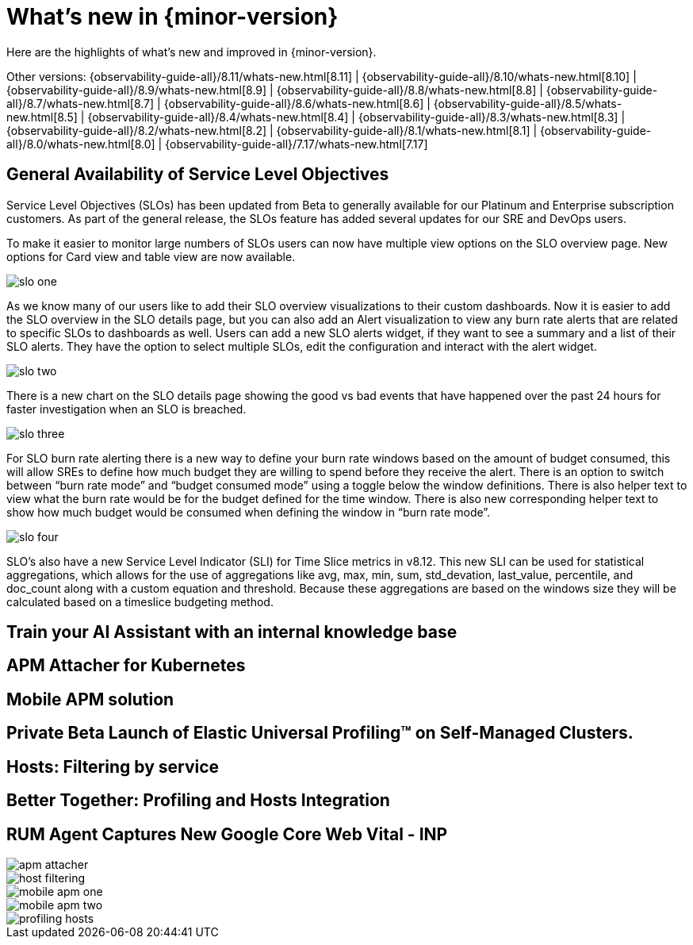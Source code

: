 [[whats-new]]
= What's new in {minor-version}

Here are the highlights of what's new and improved in {minor-version}.

Other versions:
{observability-guide-all}/8.11/whats-new.html[8.11] |
{observability-guide-all}/8.10/whats-new.html[8.10] |
{observability-guide-all}/8.9/whats-new.html[8.9] |
{observability-guide-all}/8.8/whats-new.html[8.8] |
{observability-guide-all}/8.7/whats-new.html[8.7] |
{observability-guide-all}/8.6/whats-new.html[8.6] |
{observability-guide-all}/8.5/whats-new.html[8.5] |
{observability-guide-all}/8.4/whats-new.html[8.4] |
{observability-guide-all}/8.3/whats-new.html[8.3] |
{observability-guide-all}/8.2/whats-new.html[8.2] |
{observability-guide-all}/8.1/whats-new.html[8.1] |
{observability-guide-all}/8.0/whats-new.html[8.0] |
{observability-guide-all}/7.17/whats-new.html[7.17]

// tag::whats-new[]

[discrete]
== General Availability of Service Level Objectives

Service Level Objectives (SLOs) has been updated from Beta to generally available for our Platinum and Enterprise subscription customers. As part of the general release, the SLOs feature has added several updates for our SRE and DevOps users.

To make it easier to monitor large numbers of SLOs users can now have multiple view options on the SLO overview page. New options for Card view and table view are now available.

[role="screenshot"]
image::images/slo-one.png[]

As we know many of our users like to add their SLO overview visualizations to their custom dashboards. Now it is easier to add the SLO overview in the SLO details page, but you can also add an Alert visualization to view any burn rate alerts that are related to specific SLOs to dashboards as well.  Users can add a new SLO alerts widget, if they want to see a summary and a list of their SLO alerts. They have the option to select multiple SLOs, edit the configuration and interact with the alert widget.

[role="screenshot"]
image::images/slo-two.png[]

There is a new chart on the SLO details page showing the good vs bad events that have happened over the past 24 hours for faster investigation when an SLO is breached.

[role="screenshot"]
image::images/slo-three.png[]

For SLO burn rate alerting there is a new way to define your burn rate windows based on the amount of budget consumed, this will allow SREs to define how much budget they are willing to spend before they receive the alert. There is an option to switch between “burn rate mode” and “budget consumed mode” using a toggle below the window definitions. There is also helper text to view what the burn rate would be for the budget defined for the time window. There is also new corresponding helper text to show how much budget would be consumed when defining the window in “burn rate mode”.

[role="screenshot"]
image::images/slo-four.png[]

SLO’s also have a new Service Level Indicator (SLI) for Time Slice metrics in v8.12. This new SLI can be used for statistical aggregations,  which allows for the use of aggregations like avg, max, min, sum, std_devation, last_value, percentile, and doc_count along with a custom equation and threshold. Because these aggregations are based on the windows size they will be calculated based on a timeslice budgeting method.

[discrete]
== Train your AI Assistant with an internal knowledge base



[discrete]
== APM Attacher for Kubernetes


[discrete]
== Mobile APM solution



[discrete]
== Private Beta Launch of Elastic Universal Profiling™ on Self-Managed Clusters.


[discrete]
== Hosts: Filtering by service



[discrete]
== Better Together: Profiling and Hosts Integration


[discrete]
== RUM Agent Captures New Google Core Web Vital - INP


[role="screenshot"]
image::images/apm-attacher.png[]
[role="screenshot"]
image::images/host-filtering.png[]
[role="screenshot"]
image::images/mobile-apm-one.png[]
[role="screenshot"]
image::images/mobile-apm-two.png[]
[role="screenshot"]
image::images/profiling-hosts.png[]




// end::whats-new[]
